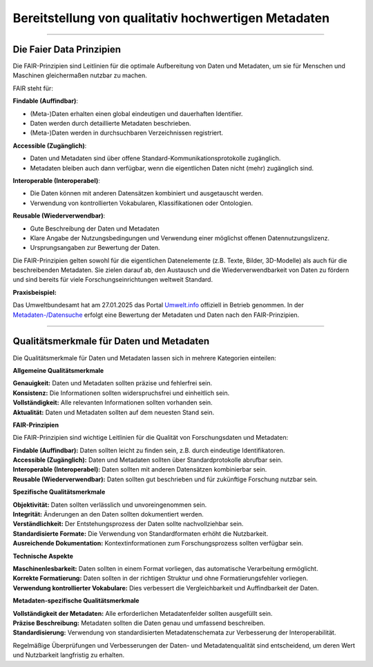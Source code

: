 
=====================================================
Bereitstellung von qualitativ hochwertigen Metadaten
=====================================================

---------------------------------------------------------------------------------------------

Die Faier Data Prinzipien
--------------------------

Die FAIR-Prinzipien sind Leitlinien für die optimale Aufbereitung von Daten und Metadaten, um sie für Menschen und Maschinen gleichermaßen nutzbar zu machen. 

FAIR steht für:


**Findable (Auffindbar)**:

- (Meta-)Daten erhalten einen global eindeutigen und dauerhaften Identifier.
- Daten werden durch detaillierte Metadaten beschrieben.
- (Meta-)Daten werden in durchsuchbaren Verzeichnissen registriert.


**Accessible (Zugänglich)**:

- Daten und Metadaten sind über offene Standard-Kommunikationsprotokolle zugänglich.
- Metadaten bleiben auch dann verfügbar, wenn die eigentlichen Daten nicht (mehr) zugänglich sind.


**Interoperable (Interoperabel)**:

- Die Daten können mit anderen Datensätzen kombiniert und ausgetauscht werden.
- Verwendung von kontrollierten Vokabularen, Klassifikationen oder Ontologien.


**Reusable (Wiederverwendbar)**:

- Gute Beschreibung der Daten und Metadaten
- Klare Angabe der Nutzungsbedingungen und Verwendung einer möglichst offenen Datennutzungslizenz.
- Ursprungsangaben zur Bewertung der Daten.

Die FAIR-Prinzipien gelten sowohl für die eigentlichen Datenelemente (z.B. Texte, Bilder, 3D-Modelle) als auch für die beschreibenden Metadaten. Sie zielen darauf ab, den Austausch und die Wiederverwendbarkeit von Daten zu fördern und sind bereits für viele Forschungseinrichtungen weltweit Standard.


**Praxisbeispiel:**

Das Umweltbundesamt hat am 27.01.2025 das Portal `Umwelt.info <https://umwelt.info/de/>`_ offiziell in Betrieb genommen. In der `Metadaten-/Datensuche <https://umwelt.info/de/suche>`_ erfolgt eine Bewertung der Metadaten und Daten nach den FAIR-Prinzipien.


---------------------------------------------------------------------------------------------

Qualitätsmerkmale für Daten und Metadaten
------------------------------------------

Die Qualitätsmerkmale für Daten und Metadaten lassen sich in mehrere Kategorien einteilen:

**Allgemeine Qualitätsmerkmale**

| **Genauigkeit:** Daten und Metadaten sollten präzise und fehlerfrei sein.
| **Konsistenz:** Die Informationen sollten widerspruchsfrei und einheitlich sein.
| **Vollständigkeit:** Alle relevanten Informationen sollten vorhanden sein.
| **Aktualität:** Daten und Metadaten sollten auf dem neuesten Stand sein.


**FAIR-Prinzipien**

Die FAIR-Prinzipien sind wichtige Leitlinien für die Qualität von Forschungsdaten und Metadaten:

| **Findable (Auffindbar):** Daten sollten leicht zu finden sein, z.B. durch eindeutige Identifikatoren.
| **Accessible (Zugänglich):** Daten und Metadaten sollten über Standardprotokolle abrufbar sein.
| **Interoperable (Interoperabel):** Daten sollten mit anderen Datensätzen kombinierbar sein.
| **Reusable (Wiederverwendbar):** Daten sollten gut beschrieben und für zukünftige Forschung nutzbar sein.

**Spezifische Qualitätsmerkmale**

| **Objektivität:** Daten sollten verlässlich und unvoreingenommen sein.
| **Integrität:** Änderungen an den Daten sollten dokumentiert werden.
| **Verständlichkeit:** Der Entstehungsprozess der Daten sollte nachvollziehbar sein.
| **Standardisierte Formate:** Die Verwendung von Standardformaten erhöht die Nutzbarkeit.
| **Ausreichende Dokumentation:** Kontextinformationen zum Forschungsprozess sollten verfügbar sein.

**Technische Aspekte**

| **Maschinenlesbarkeit:** Daten sollten in einem Format vorliegen, das automatische Verarbeitung ermöglicht.
| **Korrekte Formatierung:** Daten sollten in der richtigen Struktur und ohne Formatierungsfehler vorliegen.
| **Verwendung kontrollierter Vokabulare:** Dies verbessert die Vergleichbarkeit und Auffindbarkeit der Daten.

**Metadaten-spezifische Qualitätsmerkmale**

| **Vollständigkeit der Metadaten:** Alle erforderlichen Metadatenfelder sollten ausgefüllt sein.
| **Präzise Beschreibung:** Metadaten sollten die Daten genau und umfassend beschreiben.
| **Standardisierung:** Verwendung von standardisierten Metadatenschemata zur Verbesserung der Interoperabilität.

Regelmäßige Überprüfungen und Verbesserungen der Daten- und Metadatenqualität sind entscheidend, um deren Wert und Nutzbarkeit langfristig zu erhalten.
